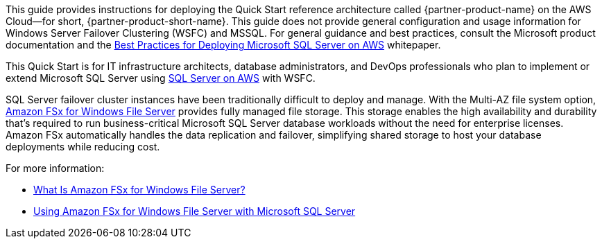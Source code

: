 // Replace the content in <>
// Identify your target audience and explain how/why they would use this Quick Start.
//Avoid borrowing text from third-party websites (copying text from AWS service documentation is fine). Also, avoid marketing-speak, focusing instead on the technical aspect.

This guide provides instructions for deploying the Quick Start reference architecture called {partner-product-name} on the AWS Cloud—for short, {partner-product-short-name}. This guide does not provide general configuration and usage information for Windows Server Failover Clustering (WSFC) and MSSQL. For general guidance and best practices, consult the Microsoft product documentation and the https://d1.awsstatic.com/whitepapers/best-practices-for-deploying-microsoft-sql-server-on-aws.pdf[Best Practices for Deploying Microsoft SQL Server on AWS^] whitepaper.

This Quick Start is for IT infrastructure architects, database administrators, and DevOps professionals who plan to implement or extend Microsoft SQL Server using https://aws.amazon.com/quickstart/architecture/sql/[SQL Server on AWS^] with WSFC.

SQL Server failover cluster instances have been traditionally difficult to deploy and manage. With the Multi-AZ file system option, https://aws.amazon.com/fsx/windows/[Amazon FSx for Windows File Server^] provides fully managed file storage. This storage enables the high availability and durability that's required to run business-critical Microsoft SQL Server database workloads without the need for enterprise licenses. Amazon FSx automatically handles the data replication and failover, simplifying shared storage to host your database deployments while reducing cost.

For more information:

* https://docs.aws.amazon.com/fsx/latest/WindowsGuide/what-is.html[What Is Amazon FSx for Windows File Server?^]
* https://docs.aws.amazon.com/fsx/latest/WindowsGuide/sql-server.html[Using Amazon FSx for Windows File Server with Microsoft SQL Server^]